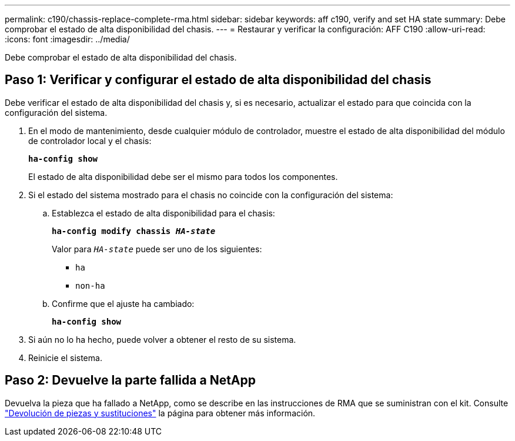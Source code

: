 ---
permalink: c190/chassis-replace-complete-rma.html 
sidebar: sidebar 
keywords: aff c190, verify and set HA state 
summary: Debe comprobar el estado de alta disponibilidad del chasis. 
---
= Restaurar y verificar la configuración: AFF C190
:allow-uri-read: 
:icons: font
:imagesdir: ../media/


[role="lead"]
Debe comprobar el estado de alta disponibilidad del chasis.



== Paso 1: Verificar y configurar el estado de alta disponibilidad del chasis

Debe verificar el estado de alta disponibilidad del chasis y, si es necesario, actualizar el estado para que coincida con la configuración del sistema.

. En el modo de mantenimiento, desde cualquier módulo de controlador, muestre el estado de alta disponibilidad del módulo de controlador local y el chasis:
+
`*ha-config show*`

+
El estado de alta disponibilidad debe ser el mismo para todos los componentes.

. Si el estado del sistema mostrado para el chasis no coincide con la configuración del sistema:
+
.. Establezca el estado de alta disponibilidad para el chasis:
+
`*ha-config modify chassis _HA-state_*`

+
Valor para `_HA-state_` puede ser uno de los siguientes:

+
*** `ha`
*** `non-ha`


.. Confirme que el ajuste ha cambiado:
+
`*ha-config show*`



. Si aún no lo ha hecho, puede volver a obtener el resto de su sistema.
. Reinicie el sistema.




== Paso 2: Devuelve la parte fallida a NetApp

Devuelva la pieza que ha fallado a NetApp, como se describe en las instrucciones de RMA que se suministran con el kit. Consulte https://mysupport.netapp.com/site/info/rma["Devolución de piezas y sustituciones"] la página para obtener más información.
